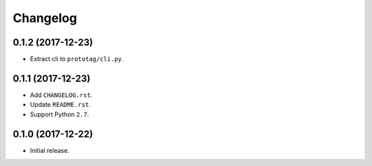 Changelog
=========

0.1.2 (2017-12-23)
------------------
- Extract cli to ``prototag/cli.py``.

0.1.1 (2017-12-23)
------------------
- Add ``CHANGELOG.rst``.
- Update ``README.rst``.
- Support Python ``2.7``.

0.1.0 (2017-12-22)
------------------
- Initial release.